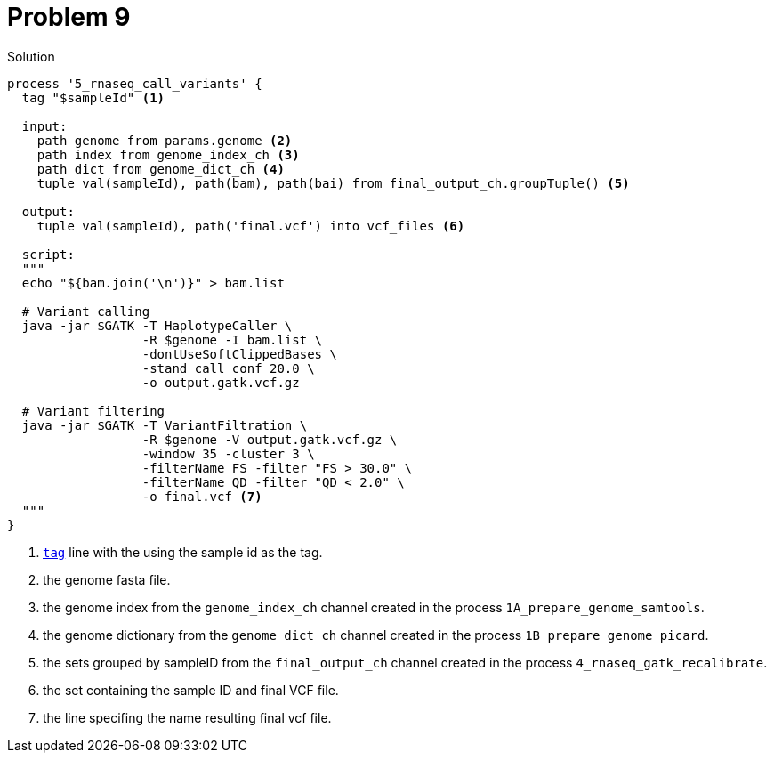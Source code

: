 = Problem 9
:docinfo: private
:icons: font
:linkcss:
:source-highlighter: coderay
:coderay-linenums-mode: table

.Solution
[source,nextflow,linenums]
----
process '5_rnaseq_call_variants' {
  tag "$sampleId" <1>

  input:
    path genome from params.genome <2>
    path index from genome_index_ch <3>
    path dict from genome_dict_ch <4>
    tuple val(sampleId), path(bam), path(bai) from final_output_ch.groupTuple() <5>

  output:
    tuple val(sampleId), path('final.vcf') into vcf_files <6>

  script:
  """
  echo "${bam.join('\n')}" > bam.list

  # Variant calling
  java -jar $GATK -T HaplotypeCaller \
                  -R $genome -I bam.list \
                  -dontUseSoftClippedBases \
                  -stand_call_conf 20.0 \
                  -o output.gatk.vcf.gz

  # Variant filtering
  java -jar $GATK -T VariantFiltration \
                  -R $genome -V output.gatk.vcf.gz \
                  -window 35 -cluster 3 \
                  -filterName FS -filter "FS > 30.0" \
                  -filterName QD -filter "QD < 2.0" \
                  -o final.vcf <7>
  """
}
----

<1> https://www.nextflow.io/docs/latest/process.html#tag[`tag`] line with the using the sample id as the tag.
<2> the genome fasta file.
<3> the genome index from the `genome_index_ch` channel created in the process `1A_prepare_genome_samtools`.
<4> the genome dictionary from the `genome_dict_ch` channel created in the process `1B_prepare_genome_picard`.
<5> the sets grouped by sampleID from the `final_output_ch` channel created in the process `4_rnaseq_gatk_recalibrate`.
<6> the set containing the sample ID and final VCF file.
<7> the line specifing the name resulting final vcf file.
